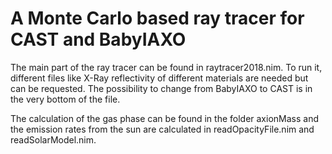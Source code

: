 * A Monte Carlo based ray tracer for CAST and BabyIAXO

The main part of the ray tracer can be found in raytracer2018.nim. To run it, different files like X-Ray reflectivity of different materials are needed but can be requested. The possibility to change from BabyIAXO to CAST is in the very bottom of the file.

The calculation of the gas phase can be found in the folder axionMass and the emission rates from the sun are calculated in readOpacityFile.nim and readSolarModel.nim.
